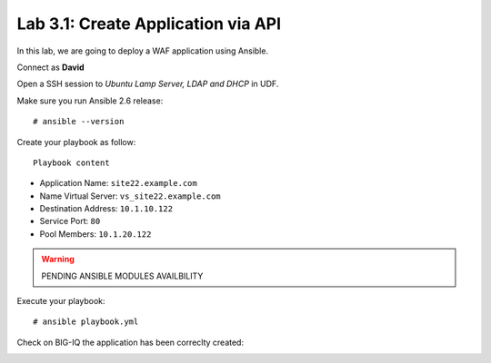 Lab 3.1: Create Application via API
-----------------------------------
In this lab, we are going to deploy a WAF application using Ansible.

Connect as **David**

Open a SSH session to *Ubuntu Lamp Server, LDAP and DHCP* in UDF.

Make sure you run Ansible 2.6 release::

  # ansible --version

Create your playbook as follow::

  Playbook content

- Application Name: ``site22.example.com``
- Name Virtual Server: ``vs_site22.example.com``
- Destination Address: ``10.1.10.122``
- Service Port: ``80``
- Pool Members: ``10.1.20.122``

.. warning:: PENDING ANSIBLE MODULES AVAILBILITY

Execute your playbook::

    # ansible playbook.yml

Check on BIG-IQ the application has been correclty created:

.. image:: ../pictures/module3/img_module3_lab1_1.png
  :align: center
